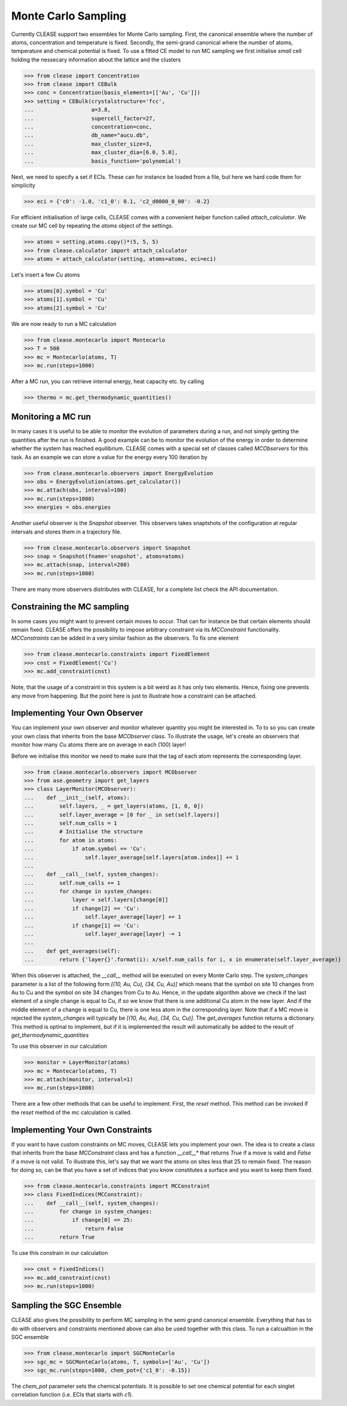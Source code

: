 =====================
Monte Carlo Sampling
=====================
Currently CLEASE support two ensembles for Monte Carlo sampling.
First, the canonical ensemble where the number of atoms, concentration 
and temperature is fixed. Secondly, the semi-grand canonical where 
the number of atoms, temperature and chemical potential is fixed.
To use a fitted CE model to run MC sampling we first initialise 
*small* cell holding the nessecary information about the lattice
and the clusters

>>> from clease import Concentration
>>> from clease import CEBulk
>>> conc = Concentration(basis_elements=[['Au', 'Cu']])
>>> setting = CEBulk(crystalstructure='fcc',
...                  a=3.8,
...                  supercell_factor=27,
...                  concentration=conc,
...                  db_name="aucu.db",
...                  max_cluster_size=3,
...                  max_cluster_dia=[6.0, 5.0],
...                  basis_function='polynomial')

Next, we need to specify a set if ECIs. These can for instance be loaded 
from a file, but here we hard code them for simplicity

>>> eci = {'c0': -1.0, 'c1_0': 0.1, 'c2_d0000_0_00': -0.2}

For efficient initialisation of large cells, CLEASE comes with a 
convenient helper function called *attach_calculator*. We create our
MC cell by repeating the *atoms* object of the settings.

>>> atoms = setting.atoms.copy()*(5, 5, 5)
>>> from clease.calculator import attach_calculator
>>> atoms = attach_calculator(setting, atoms=atoms, eci=eci)

Let's insert a few *Cu* atoms

>>> atoms[0].symbol = 'Cu'
>>> atoms[1].symbol = 'Cu'
>>> atoms[2].symbol = 'Cu'

We are now ready to run a MC calculation

>>> from clease.montecarlo import Montecarlo
>>> T = 500
>>> mc = Montecarlo(atoms, T)
>>> mc.run(steps=1000)

After a MC run, you can retrieve internal energy, heat capacity etc. by calling

>>> thermo = mc.get_thermodynamic_quantities()

Monitoring a MC run
====================
In many cases it is useful to be able to monitor the evolution of parameters
during a run, and not simply getting the quantities after the run is finished.
A good example can be to monitor the evolution of the energy in order to determine
whether the system has reached equilibrium. CLEASE comes with a special set of 
classes called *MCObservers* for this task. As an example we can store a value
for the energy every 100 iteration by

>>> from clease.montecarlo.observers import EnergyEvolution
>>> obs = EnergyEvolution(atoms.get_calculator())
>>> mc.attach(obs, interval=100)
>>> mc.run(steps=1000)
>>> energies = obs.energies

Another useful observer is the *Snapshot* observer. This observers
takes snaptshots of the configuration at regular intervals and stores
them in a trajectory file.

>>> from clease.montecarlo.observers import Snapshot
>>> snap = Snapshot(fname='snapshot', atoms=atoms)
>>> mc.attach(snap, interval=200)
>>> mc.run(steps=1000)

There are many more observers distributes with CLEASE, for a complete list
check the API documentation.

Constraining the MC sampling
=============================
In some cases you might want to prevent certain moves to occur.
That can for instance be that certain elements should remain fixed.
CLEASE offers the possibility to impose arbitrary constraint via 
its *MCConstraint* functionality. *MCConstraints* can be added in a
very similar fashion as the observers. To fix one element

>>> from clease.montecarlo.constraints import FixedElement
>>> cnst = FixedElement('Cu')
>>> mc.add_constraint(cnst)

Note, that the usage of a constraint in this system is a bit weird as it 
has only two elements. Hence, fixing one prevents any move from happening.
But the point here is just to illustrate how a constraint can be attached.

Implementing Your Own Observer
===============================
You can implement your own observer and monitor whatever quantity
you might be interested in. To to so you can create your own class that
inherits from the base *MCObserver* class. To illustrate the usage, 
let's create an observers that monitor how many *Cu* atoms there 
are on average in each (100) layer!

Before we initialise this monitor we need to make sure that 
the tag of each atom represents the corresponding layer.

>>> from clease.montecarlo.observers import MCObserver
>>> from ase.geometry import get_layers
>>> class LayerMonitor(MCObserver):
...    def __init__(self, atoms):
...        self.layers, _ = get_layers(atoms, [1, 0, 0])
...        self.layer_average = [0 for _ in set(self.layers)]
...        self.num_calls = 1
...        # Initialise the structure
...        for atom in atoms:
...            if atom.symbol == 'Cu':
...                self.layer_average[self.layers[atom.index]] += 1
...
...    def __call__(self, system_changes):
...        self.num_calls += 1
...        for change in system_changes:
...            layer = self.layers[change[0]]
...            if change[2] == 'Cu':
...                self.layer_average[layer] += 1
...            if change[1] == 'Cu':
...                self.layer_average[layer] -= 1
...
...    def get_averages(self):
...        return {'layer{}'.format(i): x/self.num_calls for i, x in enumerate(self.layer_average)}

When this observer is attached, the `__call__` method will be executed 
on every Monte Carlo step. The `system_changes` parameter is a list of 
the following form `[(10, Au, Cu), (34, Cu, Au)]` which means that the 
symbol on site 10 changes from Au to Cu and the symbol on site 34 changes
from Cu to Au. Hence, in the update algorithm above we check if 
the last element of a single change is equal to Cu, if so we know that 
there is one additional Cu atom in the new layer. And if the middle
element of a change is equal to Cu, there is one less atom in the 
corresponding layer. Note that if a MC move is rejected the `system_changes`
will typically be `[(10, Au, Au), (34, Cu, Cu)]`. The `get_averages` function
returns a dictionary. This method is optinal to implement, but if it is implemented
the result will automatically be added to the result of `get_thermodynamic_quantities`

To use this observer in our calculation

>>> monitor = LayerMonitor(atoms)
>>> mc = Montecarlo(atoms, T)
>>> mc.attach(monitor, interval=1)
>>> mc.run(steps=1000)

There are a few other methods that can be useful to implement. First, 
the `reset` method. This method can be invoked if the `reset` method
of the mc calculation is called.


Implementing Your Own Constraints
==================================
If you want to have custom constraints on MC moves, CLEASE 
lets you implement your own. The idea is to create a class 
that inherits from the base *MCConstraint* class and has a 
function *__call__** that returns `True` if a move is valid
and `False` if a move is not valid. To illustrate this, let's
say that we want the atoms on sites less that 25 to remain 
fixed. The reason for doing so, can be that you have a set of
indices that you know constitutes a surface and you want to keep
them fixed.

>>> from clease.montecarlo.constraints import MCConstraint
>>> class FixedIndices(MCConstraint):
...    def __call__(self, system_changes):
...        for change in system_changes:
...            if change[0] <= 25:
...                return False
...        return True

To use this constrain in our calculation

>>> cnst = FixedIndices()
>>> mc.add_constraint(cnst)
>>> mc.run(steps=1000)

Sampling the SGC Ensemble
==========================
CLEASE also gives the possibility to perform MC sampling
in the semi grand canonical ensemble. Everything that has
to do with observers and constraints mentioned above can also
be used together with this class. To run a calcualtion in 
the SGC ensemble

>>> from clease.montecarlo import SGCMonteCarlo
>>> sgc_mc = SGCMonteCarlo(atoms, T, symbols=['Au', 'Cu'])
>>> sgc_mc.run(steps=1000, chem_pot={'c1_0': -0.15})

The `chem_pot` parameter sets the chemical potentials. It is possible
to set one chemical potential for each singlet correlation function 
(i.e. ECIs that starts with *c1*).